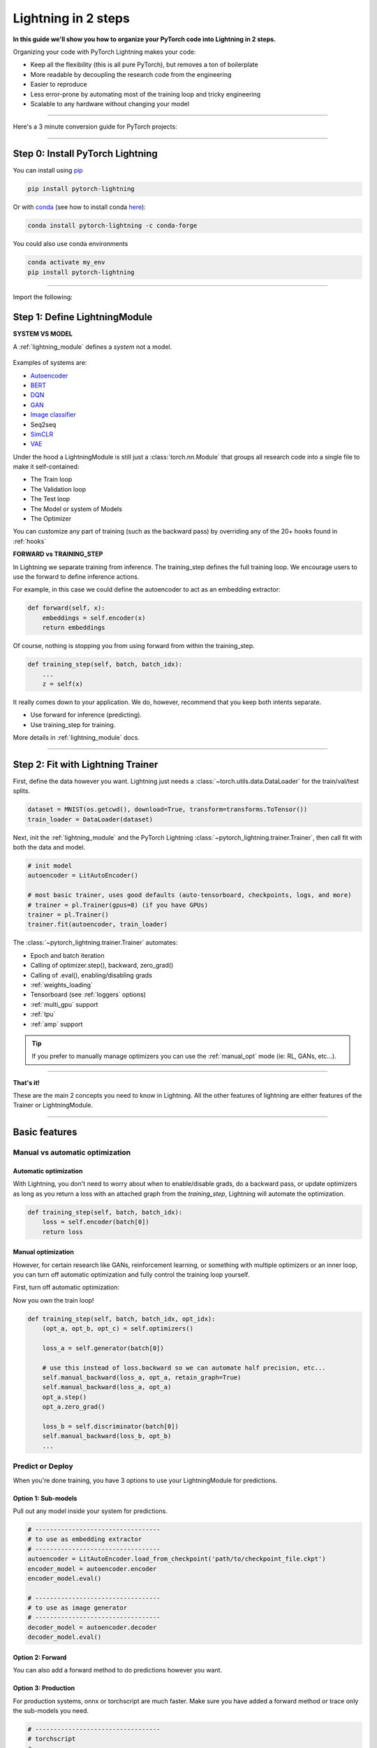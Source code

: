 .. testsetup:: *

    import os
    import torch
    from torch.nn import functional as F
    from torch.utils.data import DataLoader
    from torch.utils.data import random_split
    import pytorch_lightning as pl
    from pytorch_lightning.core.datamodule import LightningDataModule
    from pytorch_lightning.core.lightning import LightningModule
    from pytorch_lightning.trainer.trainer import Trainer

.. _new_project:

####################
Lightning in 2 steps
####################

**In this guide we'll show you how to organize your PyTorch code into Lightning in 2 steps.**

Organizing your code with PyTorch Lightning makes your code:

* Keep all the flexibility (this is all pure PyTorch), but removes a ton of boilerplate
* More readable by decoupling the research code from the engineering
* Easier to reproduce
* Less error-prone by automating most of the training loop and tricky engineering
* Scalable to any hardware without changing your model

----------

Here's a 3 minute conversion guide for PyTorch projects:

.. raw:: html

    <video width="100%" max-width="800px" controls autoplay muted playsinline
    src="https://pl-bolts-doc-images.s3.us-east-2.amazonaws.com/pl_docs/pl_docs_animation_final.m4v"></video>

----------

*********************************
Step 0: Install PyTorch Lightning
*********************************


You can install using `pip <https://pypi.org/project/pytorch-lightning/>`_

.. code-block:: bash

    pip install pytorch-lightning

Or with `conda <https://anaconda.org/conda-forge/pytorch-lightning>`_ (see how to install conda `here <https://docs.conda.io/projects/conda/en/latest/user-guide/install/>`_):

.. code-block:: bash

    conda install pytorch-lightning -c conda-forge

You could also use conda environments

.. code-block:: bash

    conda activate my_env
    pip install pytorch-lightning

----------

Import the following:

.. testcode::
    :skipif: not _TORCHVISION_AVAILABLE

    import os
    import torch
    from torch import nn
    import torch.nn.functional as F
    from torchvision import transforms
    from torchvision.datasets import MNIST
    from torch.utils.data import DataLoader, random_split
    import pytorch_lightning as pl

******************************
Step 1: Define LightningModule
******************************

.. testcode::

    class LitAutoEncoder(LightningModule):

        def __init__(self):
            super().__init__()
            self.encoder = torch.nn.Sequential(
                torch.nn.Linear(28*28, 64),
                torch.nn.ReLU(),
                torch.nn.Linear(64, 3)
            )
            self.decoder = torch.nn.Sequential(
                torch.nn.Linear(3, 64),
                torch.nn.ReLU(),
                torch.nn.Linear(64, 28*28)
            )

        def forward(self, x):
            # in lightning, forward defines the prediction/inference actions
            embedding = self.encoder(x)
            return embedding

        def training_step(self, batch, batch_idx):
            # training_step defined the train loop.
            # It is independent of forward
            x, y = batch
            x = x.view(x.size(0), -1)
            z = self.encoder(x)
            x_hat = self.decoder(z)
            loss = F.mse_loss(x_hat, x)
            # Logging to TensorBoard by default
            self.log('train_loss', loss)
            return loss

        def configure_optimizers(self):
            optimizer = torch.optim.Adam(self.parameters(), lr=1e-3)
            return optimizer

**SYSTEM VS MODEL**

A :ref:`lightning_module` defines a *system* not a model.

.. figure:: https://pl-bolts-doc-images.s3.us-east-2.amazonaws.com/pl_docs/model_system.png
    :width: 400

Examples of systems are:

- `Autoencoder <https://github.com/PyTorchLightning/pytorch-lightning-bolts/blob/master/pl_bolts/models/autoencoders/basic_ae/basic_ae_module.py>`_
- `BERT <https://colab.research.google.com/drive/1F_RNcHzTfFuQf-LeKvSlud6x7jXYkG31#scrollTo=yr7eaxkF-djf>`_
- `DQN <https://colab.research.google.com/drive/1F_RNcHzTfFuQf-LeKvSlud6x7jXYkG31#scrollTo=IAlT0-75T_Kv>`_
- `GAN <https://github.com/PyTorchLightning/pytorch-lightning-bolts/blob/master/pl_bolts/models/gans/basic/basic_gan_module.py>`_
- `Image classifier <https://colab.research.google.com/drive/1F_RNcHzTfFuQf-LeKvSlud6x7jXYkG31#scrollTo=gEulmrbxwaYL>`_
- Seq2seq 
- `SimCLR <https://github.com/PyTorchLightning/pytorch-lightning-bolts/blob/master/pl_bolts/models/self_supervised/simclr/simclr_module.py>`_
- `VAE <https://github.com/PyTorchLightning/pytorch-lightning-bolts/blob/master/pl_bolts/models/autoencoders/basic_vae/basic_vae_module.py>`_

Under the hood a LightningModule is still just a :class:`torch.nn.Module` that groups all research code into a single file to make it self-contained:

- The Train loop
- The Validation loop
- The Test loop
- The Model or system of Models
- The Optimizer

You can customize any part of training (such as the backward pass) by overriding any
of the 20+ hooks found in :ref:`hooks`

.. testcode::

    class LitAutoEncoder(LightningModule):

        def backward(self, loss, optimizer, optimizer_idx):
            loss.backward()

**FORWARD vs TRAINING_STEP**

In Lightning we separate training from inference. The training_step defines
the full training loop. We encourage users to use the forward to define inference
actions.

For example, in this case we could define the autoencoder to act as an embedding extractor:

.. code-block:: python

    def forward(self, x):
        embeddings = self.encoder(x)
        return embeddings

Of course, nothing is stopping you from using forward from within the training_step.

.. code-block:: python

    def training_step(self, batch, batch_idx):
        ...
        z = self(x)

It really comes down to your application. We do, however, recommend that you keep both intents separate.

* Use forward for inference (predicting).
* Use training_step for training.

More details in :ref:`lightning_module` docs.

----------

**********************************
Step 2: Fit with Lightning Trainer
**********************************

First, define the data however you want. Lightning just needs a :class:`~torch.utils.data.DataLoader` for the train/val/test splits.

.. code-block:: python

    dataset = MNIST(os.getcwd(), download=True, transform=transforms.ToTensor())
    train_loader = DataLoader(dataset)
    
Next, init the :ref:`lightning_module` and the PyTorch Lightning :class:`~pytorch_lightning.trainer.Trainer`,
then call fit with both the data and model.

.. code-block:: python

    # init model
    autoencoder = LitAutoEncoder()

    # most basic trainer, uses good defaults (auto-tensorboard, checkpoints, logs, and more)
    # trainer = pl.Trainer(gpus=8) (if you have GPUs)
    trainer = pl.Trainer()
    trainer.fit(autoencoder, train_loader)

The :class:`~pytorch_lightning.trainer.Trainer` automates:

* Epoch and batch iteration
* Calling of optimizer.step(), backward, zero_grad()
* Calling of .eval(), enabling/disabling grads
* :ref:`weights_loading`
* Tensorboard (see :ref:`loggers` options)
* :ref:`multi_gpu` support
* :ref:`tpu`
* :ref:`amp` support

.. tip:: If you prefer to manually manage optimizers you can use the :ref:`manual_opt` mode  (ie: RL, GANs, etc...).


---------

**That's it!**

These are the main 2 concepts you need to know in Lightning. All the other features of lightning are either
features of the Trainer or LightningModule.

-----------

**************
Basic features
**************

Manual vs automatic optimization
================================

Automatic optimization
----------------------
With Lightning, you don't need to worry about when to enable/disable grads, do a backward pass, or update optimizers
as long as you return a loss with an attached graph from the `training_step`, Lightning will automate the optimization.

.. code-block:: python

    def training_step(self, batch, batch_idx):
        loss = self.encoder(batch[0])
        return loss

.. _manual_opt:

Manual optimization
-------------------
However, for certain research like GANs, reinforcement learning, or something with multiple optimizers
or an inner loop, you can turn off automatic optimization and fully control the training loop yourself.

First, turn off automatic optimization:

.. testcode::

    trainer = Trainer(automatic_optimization=False)

Now you own the train loop!

.. code-block:: python

    def training_step(self, batch, batch_idx, opt_idx):
        (opt_a, opt_b, opt_c) = self.optimizers()

        loss_a = self.generator(batch[0])

        # use this instead of loss.backward so we can automate half precision, etc...
        self.manual_backward(loss_a, opt_a, retain_graph=True)
        self.manual_backward(loss_a, opt_a)
        opt_a.step()
        opt_a.zero_grad()

        loss_b = self.discriminator(batch[0])
        self.manual_backward(loss_b, opt_b)
        ...


Predict or Deploy
=================
When you're done training, you have 3 options to use your LightningModule for predictions.

Option 1: Sub-models
--------------------
Pull out any model inside your system for predictions.

.. code-block:: python

    # ----------------------------------
    # to use as embedding extractor
    # ----------------------------------
    autoencoder = LitAutoEncoder.load_from_checkpoint('path/to/checkpoint_file.ckpt')
    encoder_model = autoencoder.encoder
    encoder_model.eval()

    # ----------------------------------
    # to use as image generator
    # ----------------------------------
    decoder_model = autoencoder.decoder
    decoder_model.eval()

Option 2: Forward
-----------------
You can also add a forward method to do predictions however you want.

.. testcode::

    # ----------------------------------
    # using the AE to extract embeddings
    # ----------------------------------
    class LitAutoEncoder(LightningModule):
        def __init__(self):
            super().__init__()
            self.encoder = torch.nn.Sequential()

        def forward(self, x):
            embedding = self.encoder(x)
            return embedding

    autoencoder = LitAutoEncoder()
    autoencoder = autoencoder(torch.rand(1, 28 * 28))


.. testcode::

    # ----------------------------------
    # or using the AE to generate images
    # ----------------------------------
    class LitAutoEncoder(LightningModule):
        def forward(self):
            z = torch.rand(1, 3)
            image = self.decoder(z)
            image = image.view(1, 1, 28, 28)
            return image

    autoencoder = LitAutoEncoder()
    image_sample = autoencoder()

Option 3: Production
--------------------
For production systems, onnx or torchscript are much faster. Make sure you have added
a forward method or trace only the sub-models you need.

.. code-block:: python

    # ----------------------------------
    # torchscript
    # ----------------------------------
    autoencoder = LitAutoEncoder()
    torch.jit.save(autoencoder.to_torchscript(), "model.pt")
    os.path.isfile("model.pt")

.. code-block:: python

    # ----------------------------------
    # onnx
    # ----------------------------------
    with tempfile.NamedTemporaryFile(suffix='.onnx', delete=False) as tmpfile:
         autoencoder = LitAutoEncoder()
         input_sample = torch.randn((1, 28 * 28))
         autoencoder.to_onnx(tmpfile.name, input_sample, export_params=True)
         os.path.isfile(tmpfile.name)

--------------------

Using CPUs/GPUs/TPUs
====================
It's trivial to use CPUs, GPUs or TPUs in Lightning. There's **NO NEED** to change your code, simply change the :class:`~pytorch_lightning.trainer.Trainer` options.

.. testcode::

    # train on CPU
    trainer = Trainer()

.. testcode::

    # train on 8 CPUs
    trainer = Trainer(num_processes=8)

.. code-block:: python

    # train on 1024 CPUs across 128 machines
    trainer = pl.Trainer(
        num_processes=8,
        num_nodes=128
    )

.. code-block:: python

    # train on 1 GPU
    trainer = pl.Trainer(gpus=1)
    
.. code-block:: python

    # train on multiple GPUs across nodes (32 gpus here)
    trainer = pl.Trainer(
        gpus=4,
        num_nodes=8
    )
    
.. code-block:: python

    # train on gpu 1, 3, 5 (3 gpus total)
    trainer = pl.Trainer(gpus=[1, 3, 5])

.. code-block:: python

    # Multi GPU with mixed precision
    trainer = pl.Trainer(gpus=2, precision=16)

.. code-block:: python

    # Train on TPUs
    trainer = pl.Trainer(tpu_cores=8)

Without changing a SINGLE line of your code, you can now do the following with the above code:

.. code-block:: python

    # train on TPUs using 16 bit precision
    # using only half the training data and checking validation every quarter of a training epoch
    trainer = pl.Trainer(
        tpu_cores=8,
        precision=16,
        limit_train_batches=0.5,
        val_check_interval=0.25
    )
    
-----------

Checkpoints
===========
Lightning automatically saves your model. Once you've trained, you can load the checkpoints as follows:

.. code-block:: python

    model = LitModel.load_from_checkpoint(path)

The above checkpoint contains all the arguments needed to init the model and set the state dict.
If you prefer to do it manually, here's the equivalent

.. code-block:: python

    # load the ckpt
    ckpt = torch.load('path/to/checkpoint.ckpt')

    # equivalent to the above
    model = LitModel()
    model.load_state_dict(ckpt['state_dict'])

---------

Data flow
=========
Each loop (training, validation, test) has three hooks you can implement:

- x_step
- x_step_end
- x_epoch_end

To illustrate how data flows, we'll use the training loop (ie: x=training)

.. code-block:: python

    outs = []
    for batch in data:
        out = training_step(batch)
        outs.append(out)
    training_epoch_end(outs)

The equivalent in Lightning is:

.. code-block:: python

    def training_step(self, batch, batch_idx):
        prediction = ...
        return prediction

    def training_epoch_end(self, training_step_outputs):
        for prediction in predictions:
            # do something with these

In the event that you use DP or DDP2 distributed modes (ie: split a batch across GPUs),
use the x_step_end to manually aggregate (or don't implement it to let lightning auto-aggregate for you).

.. code-block:: python

    for batch in data:
        model_copies = copy_model_per_gpu(model, num_gpus)
        batch_split = split_batch_per_gpu(batch, num_gpus)

        gpu_outs = []
        for model, batch_part in zip(model_copies, batch_split):
            # LightningModule hook
            gpu_out = model.training_step(batch_part)
            gpu_outs.append(gpu_out)

        # LightningModule hook
        out = training_step_end(gpu_outs)

The lightning equivalent is:

.. code-block:: python

    def training_step(self, batch, batch_idx):
        loss = ...
        return loss

    def training_step_end(self, losses):
        gpu_0_loss = losses[0]
        gpu_1_loss = losses[1]
        return (gpu_0_loss + gpu_1_loss) * 1/2

.. tip:: The validation and test loops have the same structure.

-----------------

Logging
=======
To log to Tensorboard, your favorite logger, and/or the progress bar, use the
:func:`~~pytorch_lightning.core.lightning.LightningModule.log` method which can be called from
any method in the LightningModule.

.. code-block:: python

    def training_step(self, batch, batch_idx):
        self.log('my_metric', x)

The :func:`~~pytorch_lightning.core.lightning.LightningModule.log` method has a few options:

- on_step (logs the metric at that step in training)
- on_epoch (automatically accumulates and logs at the end of the epoch)
- prog_bar (logs to the progress bar)
- logger (logs to the logger like Tensorboard)

Depending on where the log is called from, Lightning auto-determines the correct mode for you. But of course
you can override the default behavior by manually setting the flags

.. note:: Setting on_epoch=True will accumulate your logged values over the full training epoch.

.. code-block:: python

    def training_step(self, batch, batch_idx):
        self.log('my_loss', loss, on_step=True, on_epoch=True, prog_bar=True, logger=True)

.. note::
    The loss value shown in the progress bar is smoothed (averaged) over the last values,
    so it differs from the actual loss returned in the train/validation step.

You can also use any method of your logger directly:

.. code-block:: python

    def training_step(self, batch, batch_idx):
        tensorboard = self.logger.experiment
        tensorboard.any_summary_writer_method_you_want())

Once your training starts, you can view the logs by using your favorite logger or booting up the Tensorboard logs:

.. code-block:: bash

    tensorboard --logdir ./lightning_logs

.. note::
    Lightning automatically shows the loss value returned from ``training_step`` in the progress bar.
    So, no need to explicitly log like this ``self.log('loss', loss, prog_bar=True)``.

Read more about :ref:`loggers`.

----------------

Optional extensions
===================

Callbacks
---------
A callback is an arbitrary self-contained program that can be executed at arbitrary parts of the training loop.

Here's an example adding a not-so-fancy learning rate decay rule:

.. testcode::

    from pytorch_lightning.callbacks import Callback

    class DecayLearningRate(Callback):

        def __init__(self):
            self.old_lrs = []

        def on_train_start(self, trainer, pl_module):
            # track the initial learning rates
            for opt_idx, optimizer in enumerate(trainer.optimizers):
                group = [param_group['lr'] for param_group in optimizer.param_groups]
                self.old_lrs.append(group)

        def on_train_epoch_end(self, trainer, pl_module, outputs):
            for opt_idx, optimizer in enumerate(trainer.optimizers):
                old_lr_group = self.old_lrs[opt_idx]
                new_lr_group = []
                for p_idx, param_group in enumerate(optimizer.param_groups):
                    old_lr = old_lr_group[p_idx]
                    new_lr = old_lr * 0.98
                    new_lr_group.append(new_lr)
                    param_group['lr'] = new_lr
                self.old_lrs[opt_idx] = new_lr_group

    # And pass the callback to the Trainer
    decay_callback = DecayLearningRate()
    trainer = Trainer(callbacks=[decay_callback])

Things you can do with a callback:

- Send emails at some point in training
- Grow the model
- Update learning rates
- Visualize gradients
- ...
- You are only limited by your imagination

:ref:`Learn more about custom callbacks <callbacks>`.


LightningDataModules
--------------------
DataLoaders and data processing code tends to end up scattered around.
Make your data code reusable by organizing it into a :class:`~pytorch_lightning.core.datamodule.LightningDataModule`.

.. testcode::

  class MNISTDataModule(LightningDataModule):

        def __init__(self, batch_size=32):
            super().__init__()
            self.batch_size = batch_size

        # When doing distributed training, Datamodules have two optional arguments for
        # granular control over download/prepare/splitting data:

        # OPTIONAL, called only on 1 GPU/machine
        def prepare_data(self):
            MNIST(os.getcwd(), train=True, download=True)
            MNIST(os.getcwd(), train=False, download=True)

        # OPTIONAL, called for every GPU/machine (assigning state is OK)
        def setup(self, stage):
            # transforms
            transform=transforms.Compose([
                transforms.ToTensor(),
                transforms.Normalize((0.1307,), (0.3081,))
            ])
            # split dataset
            if stage == 'fit':
                mnist_train = MNIST(os.getcwd(), train=True, transform=transform)
                self.mnist_train, self.mnist_val = random_split(mnist_train, [55000, 5000])
            if stage == 'test':
                self.mnist_test = MNIST(os.getcwd(), train=False, transform=transform)

        # return the dataloader for each split
        def train_dataloader(self):
            mnist_train = DataLoader(self.mnist_train, batch_size=self.batch_size)
            return mnist_train

        def val_dataloader(self):
            mnist_val = DataLoader(self.mnist_val, batch_size=self.batch_size)
            return mnist_val

        def test_dataloader(self):
            mnist_test = DataLoader(self.mnist_test, batch_size=self.batch_size)
            return mnist_test

:class:`~pytorch_lightning.core.datamodule.LightningDataModule` is designed to enable sharing and reusing data splits
and transforms across different projects. It encapsulates all the steps needed to process data: downloading,
tokenizing, processing etc.

Now you can simply pass your :class:`~pytorch_lightning.core.datamodule.LightningDataModule` to
the :class:`~pytorch_lightning.trainer.Trainer`:

.. code-block:: python

    # init model
    model = LitModel()

    # init data
    dm = MNISTDataModule()

    # train
    trainer = pl.Trainer()
    trainer.fit(model, dm)

    # test
    trainer.test(datamodule=dm)

DataModules are specifically useful for building models based on data. Read more on :ref:`datamodules`.

------

Debugging
=========
Lightning has many tools for debugging. Here is an example of just a few of them:

.. testcode::

    # use only 10 train batches and 3 val batches
    trainer = Trainer(limit_train_batches=10, limit_val_batches=3)

.. testcode::

    # Automatically overfit the sane batch of your model for a sanity test 
    trainer = Trainer(overfit_batches=1)

.. testcode::

    # unit test all the code- hits every line of your code once to see if you have bugs,
    # instead of waiting hours to crash on validation
    trainer = Trainer(fast_dev_run=True)

.. testcode::
   
   # train only 20% of an epoch
   trainer = Trainer(limit_train_batches=0.2)

.. testcode::

    # run validation every 25% of a training epoch
    trainer = Trainer(val_check_interval=0.25)

.. testcode::
    
    # Profile your code to find speed/memory bottlenecks
    Trainer(profiler=True)
 
---------------

********************
Other coool features
********************

Once you define and train your first Lightning model, you might want to try other cool features like

- :ref:`Automatic early stopping <early_stopping>`
- :ref:`Automatic truncated-back-propagation-through-time <trainer:truncated_bptt_steps>`
- :ref:`Automatically scale your batch size <training_tricks:Auto scaling of batch size>`
- :ref:`Automatically find a good learning rate <lr_finder>`
- :ref:`Load checkpoints directly from S3 <weights_loading:Checkpoint Loading>`
- :ref:`Scale to massive compute clusters <slurm>`
- :ref:`Use multiple dataloaders per train/val/test loop <multiple_loaders>`
- :ref:`Use multiple optimizers to do reinforcement learning or even GANs <optimizers:Use multiple optimizers (like GANs)>`

Or read our :ref:`introduction_guide` to learn more!

-------------

Grid AI
=======
Grid AI is our native solution for large scale training and tuning on the cloud provider of your choice.

`Click here to request early-access <https://www.grid.ai/>`_.

------------

**********
Community
**********
Our community of core maintainers and thousands of expert researchers is active on our
`Slack <https://join.slack.com/t/pytorch-lightning/shared_invite/zt-f6bl2l0l-JYMK3tbAgAmGRrlNr00f1A>`_
and `Forum <https://forums.pytorchlightning.ai/>`_. Drop by to hang out, ask Lightning questions or even discuss research!


-------------

Masterclass
===========
We also offer a Masterclass to teach you the advanced uses of Lightning.

.. image:: _images/general/PTL101_youtube_thumbnail.jpg
    :width: 500
    :align: center
    :alt: Masterclass
    :target: https://www.youtube.com/playlist?list=PLaMu-SDt_RB5NUm67hU2pdE75j6KaIOv2
